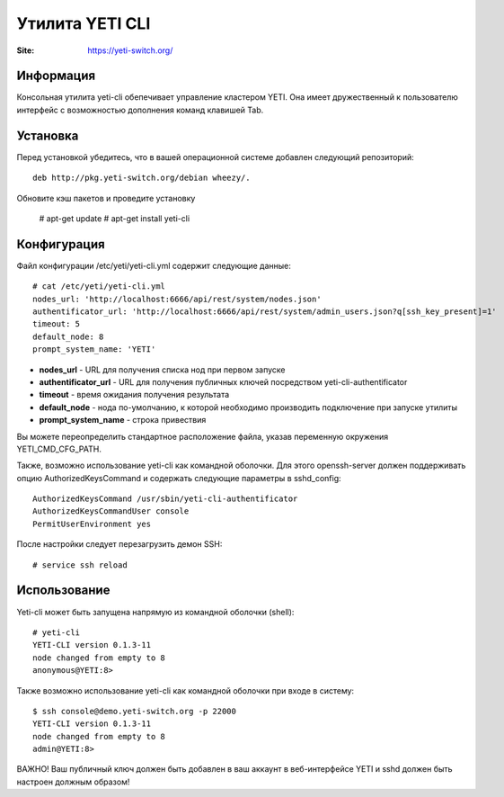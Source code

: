 .. :maxdepth: 2

========================================
Утилита YETI CLI
========================================

:Site: https://yeti-switch.org/

Информация
==========

Консольная утилита yeti-cli обепечивает управление кластером YETI.
Она имеет дружественный к пользователю интерфейс с возможностью дополнения команд клавишей Tab.


Установка
=========

Перед установкой убедитесь, что в вашей операционной системе добавлен следующий репозиторий::

    deb http://pkg.yeti-switch.org/debian wheezy/.

Обновите кэш пакетов и проведите установку

    # apt-get update
    # apt-get install yeti-cli

Конфигурация
============

Файл конфигурации /etc/yeti/yeti-cli.yml содержит следующие данные::

    # cat /etc/yeti/yeti-cli.yml
    nodes_url: 'http://localhost:6666/api/rest/system/nodes.json'
    authentificator_url: 'http://localhost:6666/api/rest/system/admin_users.json?q[ssh_key_present]=1'
    timeout: 5
    default_node: 8
    prompt_system_name: 'YETI'

    
* **nodes_url** - URL для получения списка нод при первом запуске
* **authentificator_url** - URL для получения публичных ключей посредством yeti-cli-authentificator
* **timeout** - время ожидания получения результата
* **default_node** - нода по-умолчанию, к которой необходимо производить подключение при запуске утилиты
* **prompt_system_name** - строка привествия

Вы можете переопределить стандартное расположение файла, указав переменную окружения YETI_CMD_CFG_PATH.

Также, возможно использование yeti-cli как командной оболочки.
Для этого openssh-server должен поддерживать опцию AuthorizedKeysCommand и содержать следующие параметры в sshd_config::

    AuthorizedKeysCommand /usr/sbin/yeti-cli-authentificator
    AuthorizedKeysCommandUser console
    PermitUserEnvironment yes

После настройки следует перезагрузить демон SSH::

    # service ssh reload

Использование
=============
Yeti-cli может быть запущена напрямую из командной оболочки (shell)::

    # yeti-cli
    YETI-CLI version 0.1.3-11
    node changed from empty to 8
    anonymous@YETI:8> 

Также возможно использование yeti-cli как командной оболочки при входе в систему::

    $ ssh console@demo.yeti-switch.org -p 22000
    YETI-CLI version 0.1.3-11
    node changed from empty to 8
    admin@YETI:8>

ВАЖНО! Ваш публичный ключ должен быть добавлен в ваш аккаунт в веб-интерфейсе YETI и sshd должен быть настроен должным образом!
